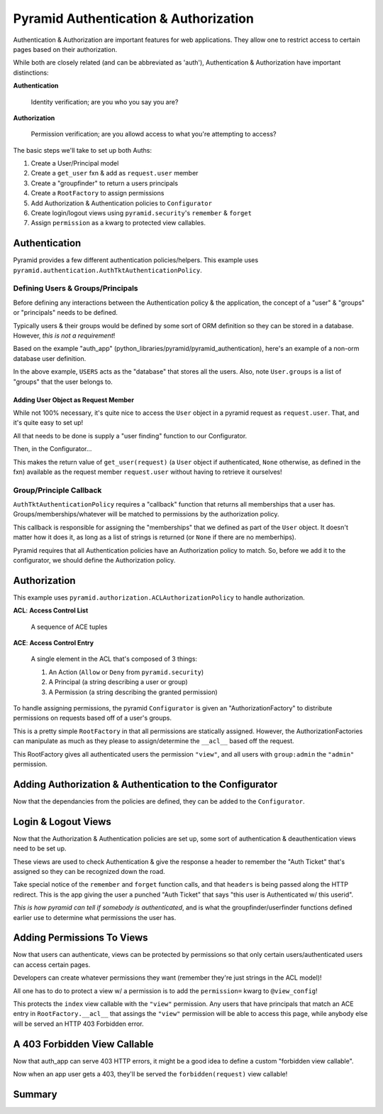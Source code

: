 ======================================
Pyramid Authentication & Authorization
======================================

Authentication & Authorization are important features for web applications. They allow one to restrict access to certain pages based on their authorization.

While both are closely related (and can be abbreviated as 'auth'), Authentication & Authorization have important distinctions:


**Authentication**

    Identity verification; are you who you say you are?

**Authorization**

    Permission verification; are you allowd access to what you're attempting to access?

The basic steps we'll take to set up both Auths:

1. Create a User/Principal model
2. Create a ``get_user`` fxn & add as ``request.user`` member
3. Create a "groupfinder" to return a users principals
4. Create a ``RootFactory`` to assign permissions
5. Add Authorization & Authentication policies to ``Configurator``
6. Create login/logout views using ``pyramid.security``'s ``remember`` &
   ``forget``
7. Assign ``permission`` as a kwarg to protected view callables.


Authentication
--------------

Pyramid provides a few different authentication policies/helpers. This example uses ``pyramid.authentication.AuthTktAuthenticationPolicy``.


Defining Users & Groups/Principals
++++++++++++++++++++++++++++++++++

Before defining any interactions between the Authentication policy & the
application, the concept of a "user" & "groups" or "principals" needs to be
defined.

Typically users & their groups would be defined by some sort of ORM definition
so they can be stored in a database. However, *this is not a requirement*!

Based on the example "auth_app" (python_libraries/pyramid/pyramid_authentication), here's an example of a non-orm database user definition.


.. code-block:: python
    :caption: auth_app/model/auth.py demonstrates a User object

    class User(object):

        def __init__(self, userid, username, password, user_type="user"):
            self.userid = userid
            self.username = username
            self.password = password
            self.user_type = user_type
            if self.user_type == "admin":
                self.groups = ["group:admin"]
            else:
                self.groups = ['group:user']

    USERS = [  # this is the user "database"
            User(1, "admin_user", "hunter2", "admin"),
            User(2, "normal_user", "password1", "user"),
            ]

In the above example, ``USERS`` acts as the "database" that stores all the
users. Also, note ``User.groups`` is a list of "groups" that the user belongs
to.

Adding User Object as Request Member
~~~~~~~~~~~~~~~~~~~~~~~~~~~~~~~~~~~~

While not 100% necessary, it's quite nice to access the ``User`` object in a
pyramid request as ``request.user``. That, and it's quite easy to set up!

All that needs to be done is supply a "user finding" function to our
Configurator.

.. code-block:: python
    :caption: get_user for request.user in auth_app/model/auth.py

    from pyramid.security import unauthenticated_userid

    def get_user(request):
        userid = unauthenticated_userid(request)
        if userid is not None:
            for user in USERS:  # querying our mock DB
                if user.userid == userid:
                    return user
        else:
            return None

Then, in the Configurator...

.. code-block:: python
    :caption: adding request.user member in Configurator in auth_app/app_config.py

    from auth_app.model.auth import get_user

    def main(global_config, **settings):
        ...
        config.add_request_method(get_user, 'user', reify=True)
        ...
        return config.make_wsgi_app()


This makes the return value of ``get_user(request)`` (a ``User`` object if
authenticated, ``None`` otherwise, as defined in the fxn) available as the
request member ``request.user`` without having to retrieve it ourselves!


Group/Principle Callback
++++++++++++++++++++++++

``AuthTktAuthenticationPolicy`` requires a "callback" function that returns
all memberships that a user has. Groups/memberships/whatever will be matched to
permissions by the authorization policy. 

.. code-block:: python
    :caption: "group finder" function in auth_app/model/auth.py

    def groupfinder(userid, request):
        user = request.user  # remember, we set this up w/ ``get_user``?
        if user is not None:
            return user.groups
        else:
            return None

This callback is responsible for assigning the "memberships" that we defined as
part of the ``User`` object. It doesn't matter how it does it, as long as a
list of strings is returned (or ``None`` if there are no memberhips).

Pyramid requires that all Authentication policies have an Authorization policy
to match. So, before we add it to the configurator, we should define the
Authorization policy.


Authorization
-------------

This example uses ``pyramid.authorization.ACLAuthorizationPolicy`` to handle
authorization.

**ACL**: **Access Control List**

    A sequence of ACE tuples

**ACE**: **Access Control Entry**

    A single element in the ACL that's composed of 3 things:

    1. An Action (``Allow`` or ``Deny`` from ``pyramid.security``)

    2. A Principal (a string describing a user or group)

    3. A Permission (a string describing the granted permission)

To handle assigning permissions, the pyramid ``Configurator`` is given an
"AuthorizationFactory" to distribute permissions on requests based off of a
user's groups.

.. code-block:: python
    :caption: RootFactory in auth_app/security/factory.py

    from pyramid.security import Allow, Everyone, Authenticated

    class RootFactory(object):

        __acl__ = [
                (Allow, Authenticated, "view"),
                (Allow, "group:admin", "admin"),
                ]

        def __init__(self, request):
            self.request = request


This is a pretty simple ``RootFactory`` in that all permissions are statically
assigned. However, the AuthorizationFactories can manipulate as much as they
please to assign/determine the ``__acl__`` based off the request.

This RootFactory gives all authenticated users the permission ``"view"``, and
all users with ``group:admin`` the ``"admin"`` permission.


Adding Authorization & Authentication to the Configurator
---------------------------------------------------------

Now that the dependancies from the policies are defined, they can be added to
the ``Configurator``. 

.. code-block:: python
  :caption: adding Authorization & Authentication to auth_app/app_config.py
  :emphasize-lines: 14-24

    from pyramid.config import Configurator
    from pyramid.authentication import AuthTktAuthenticationPolicy
    from pyramid.authorization import ACLAuthorizationPolicy

    from auth_app.security.factory import RootFactory
    from auth_app.model.auth import get_user, groupfinder


    def main(global_config, **settings):
        config = Configurator(settings=settings)
        ...
        config.add_request_method(get_user, 'user', reify=True)

        authn_policy = AuthTktAuthenticationPolicy(
                "auth_secret",  # should come from .ini or config file
                callback=groupfinder,
                hashalg='sha512',
                )
        config.set_authentication_policy(authn_policy)

        authz_policy = ACLAuthorizationPolicy()
        config.set_authorization_policy(authz_policy)

        config.set_root_factory(RootFactory)
        ...
        return config.make_wsgi_app()


Login & Logout Views
--------------------

Now that the Authorization & Authentication policies are set up, some sort of
authentication & deauthentication views need to be set up.

These views are used to check Authentication & give the response a header to
remember the "Auth Ticket" that's assigned so they can be recognized down the
road.

.. code-block:: python
    :caption: login/logout views in auth_app/views/views.py
    :emphasize-lines: 17-18, 23-24

    from pyramid.view import view_config, forbidden_view_config
    from pyramid.httpexceptions import HTTPFound
    from pyramid.security import remember, forget

    from auth_app.model.auth import USERS  # the user "database"


    @view_config(route_name='login', renderer="auth_app:templates/login.mako")
    def login(request):
        if request.method == "POST":
            username = request.POST.get('username')
            password = request.POST.get('password')
            for user in USERS:  # "querying" the database for the credentials
                username_match = user.username == username
                password_match = user.password == password
                if username_match is True and password_match is True:
                    headers = remember(request, user.userid)
                    raise HTTPFound(request.route_url('index'), headers=headers)
        return {}

    @view_config(route_name="logout")
    def logout(request):
        headers = forget(request)
        return HTTPFound(request.route_url('login'), headers=headers)


Take special notice of the ``remember`` and ``forget`` function calls, and that
``headers`` is being passed along the HTTP redirect. This is the app giving the
user a punched "Auth Ticket" that says "this user is Authenticated w/ this
userid". 

*This is how pyramid can tell if somebody is authenticated*, and is
what the groupfinder/userfinder functions defined earlier use to determine what
permissions the user has.


Adding Permissions To Views
---------------------------

Now that users can authenticate, views can be protected by permissions so that
only certain users/authenticated users can access certain pages.

Developers can create whatever permissions they want (remember they're just
strings in the ACL model)!

All one has to do to protect a view w/ a permission is to add the
``permission=`` kwarg to ``@view_config``!

.. code-block:: python
    :caption: adding permissions to views in auth_app/views/views.py
    :emphasize-lines: 3

    @view_config(route_name="index",
            renderer="auth_app:templates/index.mako",
            permission="view",
            )
    def index(request):
        return {}

This protects the ``index`` view callable with the ``"view"`` permission. Any
users that have principals that match an ACE entry in ``RootFactory.__acl__`` that assings the ``"view"`` permission will be able to access this page, while anybody else will be served an HTTP 403 Forbidden error.

A 403 Forbidden View Callable
-----------------------------

Now that auth_app can serve 403 HTTP errors, it might be a good idea to define
a custom "forbidden view callable".

.. code-block:: python
    :caption: forbidden view callable in auth_app/views/views.py
    :emphasize-lines: 3

    from pyramid.view import forbidden_view_config

    @forbidden_view_config(renderer="auth_app:templates/forbidden.mako")
    def forbidden(request):
        return {}

Now when an app user gets a 403, they'll be served the ``forbidden(request)``
view callable!


Summary
-------


